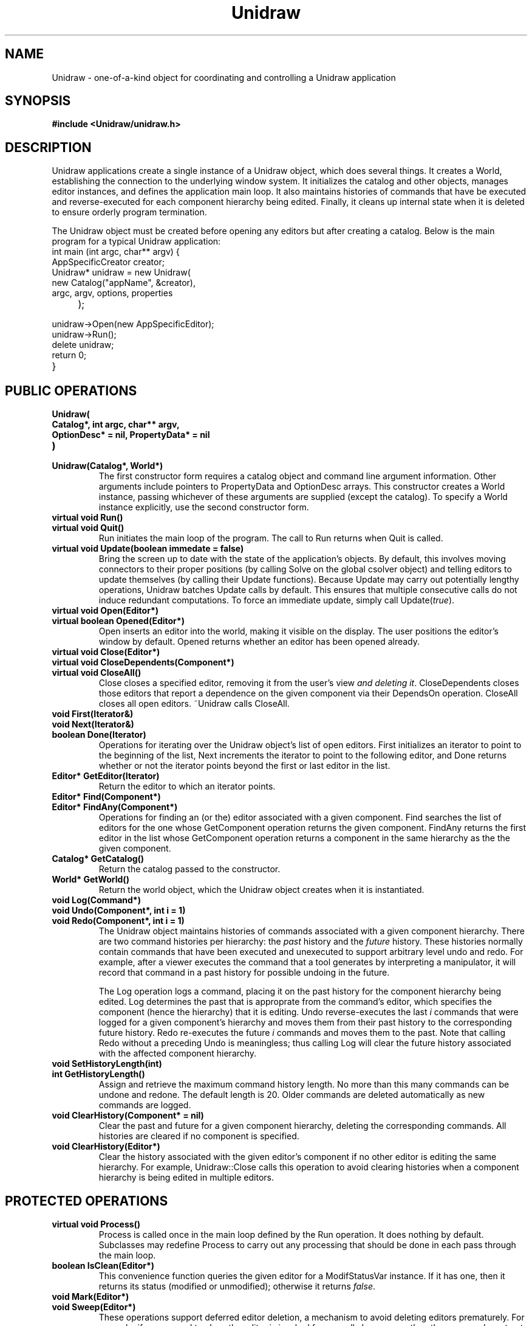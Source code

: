 .TH Unidraw 3U "4 October 1990" "Unidraw" "InterViews Reference Manual"
.SH NAME
Unidraw \- one-of-a-kind object for coordinating and controlling a
Unidraw application
.SH SYNOPSIS
.B #include <Unidraw/unidraw.h>
.SH DESCRIPTION
Unidraw applications create a single instance of a Unidraw object,
which does several things.  It creates a World, establishing the
connection to the underlying window system.  It initializes the
catalog and other objects, manages editor instances, and defines the
application main loop.  It also maintains histories of commands that
have be executed and reverse-executed for each component hierarchy
being edited.  Finally, it cleans up internal state when it is deleted
to ensure orderly program termination.

The Unidraw object must be created before opening any editors but
after creating a catalog.  Below is the main program for a typical
Unidraw application:
.TP
int main (int argc, char** argv) {
.ns
.TP
    AppSpecificCreator creator;
.ns
.TP
    Unidraw* unidraw = new Unidraw(
.ns
.TP
        new Catalog("appName", &creator),
.ns
.TP
        argc, argv, options, properties
.ns
.TP
    );
.TP
    unidraw->Open(new AppSpecificEditor);
.ns
.TP
    unidraw->Run();
.ns
.TP
    delete unidraw;
.ns
.TP
    return 0;
.ns
.TP
}
.SH PUBLIC OPERATIONS
.TP
.B "Unidraw(
.ns
.TP
.B "    Catalog*, int argc, char** argv,"
.ns
.TP
.B "    OptionDesc* = nil, PropertyData* = nil
.ns
.TP
.B ")"
.ns
.TP
.B "Unidraw(Catalog*, World*)"
.br
The first constructor form requires a catalog object and command line
argument information.  Other arguments include pointers to
PropertyData and OptionDesc arrays.  This constructor creates a World
instance, passing whichever of these arguments are supplied (except
the catalog).  To specify a World instance explicitly, use the second
constructor form.
.TP
.B "virtual void Run()"
.ns
.TP
.B "virtual void Quit()"
Run initiates the main loop of the program.  The call to Run returns
when Quit is called.
.TP
.B "virtual void Update(boolean immedate = false)"
Bring the screen up to date with the state of the application's
objects.  By default, this involves moving connectors to their proper
positions (by calling Solve on the global csolver object) and telling
editors to update themselves (by calling their Update functions).
Because Update may carry out potentially lengthy operations, Unidraw
batches Update calls by default.  This ensures that multiple
consecutive calls do not induce redundant computations.  To force an
immediate update, simply call Update(\fItrue\fP).
.TP
.B "virtual void Open(Editor*)"
.ns
.TP
.B "virtual boolean Opened(Editor*)"
Open inserts an editor into the world, making it visible on the
display.  The user positions the editor's window by default.  Opened
returns whether an editor has been opened already.
.TP
.B "virtual void Close(Editor*)"
.ns
.TP
.B "virtual void CloseDependents(Component*)"
.ns
.TP
.B "virtual void CloseAll()"
Close closes a specified editor, removing it from the user's view
\fIand deleting it\fP.  CloseDependents closes those editors that
report a dependence on the given component via their DependsOn
operation. CloseAll closes all open editors.  ~Unidraw calls CloseAll.
.TP
.B "void First(Iterator&)"
.ns
.TP
.B "void Next(Iterator&)"
.ns
.TP
.B "boolean Done(Iterator)"
Operations for iterating over the Unidraw object's list of open
editors.  First initializes an iterator to point to the beginning of
the list, Next increments the iterator to point to the following
editor, and Done returns whether or not the iterator points beyond the
first or last editor in the list.
.TP
.B "Editor* GetEditor(Iterator)"
Return the editor to which an iterator points.
.TP
.B "Editor* Find(Component*)"
.ns
.TP
.B "Editor* FindAny(Component*)"
Operations for finding an (or the) editor associated with a given
component.  Find searches the list of editors for the one whose
GetComponent operation returns the given component.  FindAny returns
the first editor in the list whose GetComponent operation returns a
component in the same hierarchy as the the given component.
.TP
.B "Catalog* GetCatalog()"
Return the catalog passed to the constructor.
.TP
.B "World* GetWorld()"
Return the world object, which the Unidraw object creates when it is
instantiated.
.TP
.B "void Log(Command*)"
.ns
.TP
.B "void Undo(Component*, int i = 1)"
.ns
.TP
.B "void Redo(Component*, int i = 1)"
The Unidraw object maintains histories of commands associated with a
given component hierarchy.  There are two command histories per
hierarchy: the \fIpast\fP history and the \fIfuture\fP history.  These
histories normally contain commands that have been executed and
unexecuted to support arbitrary level undo and redo.  For example,
after a viewer executes the command that a tool generates by
interpreting a manipulator, it will record that command in a past
history for possible undoing in the future.

The Log operation logs a command, placing it on the past history for
the component hierarchy being edited.  Log determines the past that is
approprate from the command's editor, which specifies the component
(hence the hierarchy) that it is editing.  Undo reverse-executes the
last \fIi\fP commands that were logged for a given component's
hierarchy and moves them from their past history to the corresponding
future history.  Redo re-executes the future \fIi\fP commands and
moves them to the past.  Note that calling Redo without a preceding
Undo is meaningless; thus calling Log will clear the future history
associated with the affected component hierarchy.
.TP
.B "void SetHistoryLength(int)"
.ns
.TP
.B "int GetHistoryLength()"
Assign and retrieve the maximum command history length.  No more than
this many commands can be undone and redone.  The default length is
20.  Older commands are deleted automatically as new commands are
logged.
.TP
.B "void ClearHistory(Component* = nil)"
Clear the past and future for a given component hierarchy, deleting
the corresponding commands.  All histories are cleared if no component
is specified.
.ns
.TP
.B "void ClearHistory(Editor*)"
Clear the history associated with the given editor's component if no
other editor is editing the same hierarchy.  For example,
Unidraw::Close calls this operation to avoid clearing histories when a
component hierarchy is being edited in multiple editors.
.SH PROTECTED OPERATIONS
.TP
.B "virtual void Process()"
Process is called once in the main loop defined by the Run operation.
It does nothing by default.  Subclasses may redefine Process to carry
out any processing that should be done in each pass through the main
loop.
.TP
.B "boolean IsClean(Editor*)"
This convenience function queries the given editor for a
ModifStatusVar instance.  If it has one, then it returns its status
(modified or unmodified); otherwise it returns \fIfalse\fP.
.TP
.B "void Mark(Editor*)"
.ns
.TP
.B "void Sweep(Editor*)
These operations support deferred editor deletion, a mechanism to
avoid deleting editors prematurely.  For example, if a command to
close the editor is invoked from a pull-down menu, then the command
must not delete the editor, since that will delete the pull-down menu
before it has a chance to close.  Thus Close and similar operations do
not delete editors directly; instead, they call Mark to indicate that
an editor should be deleted sometime in the future.  Sweep actually
deletes the editors that have been marked.  By default, Unidraw::Run
calls Sweep each time an event is handled.
.TP
.B "void DoUpdate()"
A helper function that performs an immediate update independent of the
batching mechanism.
.TP
.B "void GetHistory(Component*, UList*& past, UList*& future)"
.ns
.TP
.B "void ClearHistory(UList*, int i = 1)"
Command histories are stored as ULists.  These operations provide a
low-level interface to the lists themselves; the corresponding public
operations are built on top.  GetHistory returns the past and future
lists for a given component, while ClearHistory deletes the first
\fIi\fP commands on the given list.
.TP
.B "UList* elem(Iterator)"
.ns
.TP
.B "Command* command(UList*)"
Convenience functions for extracting the list element in an iterator
and the command object from the list element.  These are useful in
conjunction with protected history operations described above.
.TP
.B "boolean updated()"
.ns
.TP
.B "void updated(boolean)"
The first form of this function returns \fItrue\fP if there are
pending Update(s) to be performed.  The second form sets this value
explicitly.
.TP
.B "boolean alive()"
.ns
.TP
.B "void alive(boolean)"
The first form of this function returns \fItrue\fP if the program is
in the run loop defined by Run.  The second form sets this value
explicitly.
.SH SEE ALSO
Catalog(3U), Creator(3U), Editor(3U), Interactor(3U), Iterator(3U),
Viewer(3I), UList(3U), World(3I), statevars(3U)
